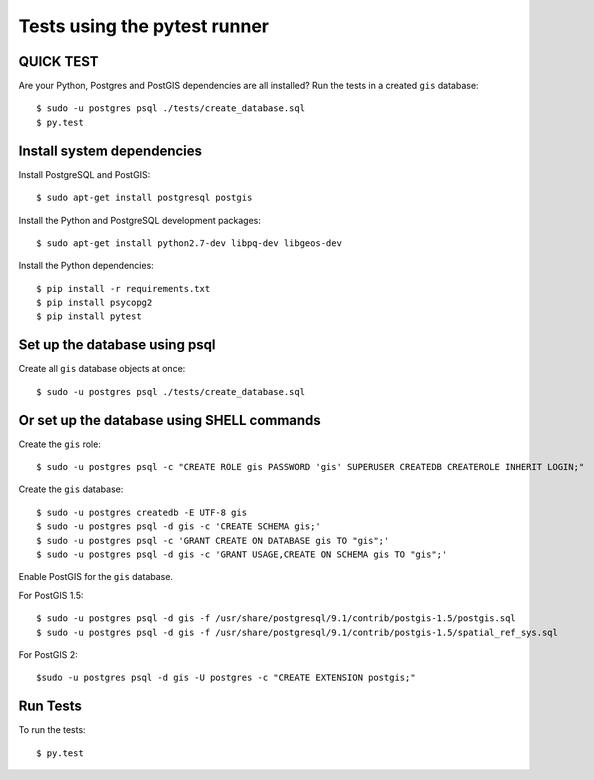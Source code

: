 =============================
Tests using the pytest runner
=============================

QUICK TEST
==========

Are your Python, Postgres and PostGIS dependencies are all installed?
Run the tests in a created ``gis`` database::

    $ sudo -u postgres psql ./tests/create_database.sql
    $ py.test

Install system dependencies
===========================

Install PostgreSQL and PostGIS::

    $ sudo apt-get install postgresql postgis

Install the Python and PostgreSQL development packages::

    $ sudo apt-get install python2.7-dev libpq-dev libgeos-dev

Install the Python dependencies::

    $ pip install -r requirements.txt
    $ pip install psycopg2
    $ pip install pytest

Set up the database using psql
==============================

Create all ``gis`` database objects at once::

    $ sudo -u postgres psql ./tests/create_database.sql

Or set up the database using SHELL commands
===========================================

Create the ``gis`` role::

    $ sudo -u postgres psql -c "CREATE ROLE gis PASSWORD 'gis' SUPERUSER CREATEDB CREATEROLE INHERIT LOGIN;"

Create the ``gis`` database::

    $ sudo -u postgres createdb -E UTF-8 gis
    $ sudo -u postgres psql -d gis -c 'CREATE SCHEMA gis;'
    $ sudo -u postgres psql -c 'GRANT CREATE ON DATABASE gis TO "gis";'
    $ sudo -u postgres psql -d gis -c 'GRANT USAGE,CREATE ON SCHEMA gis TO "gis";'

Enable PostGIS for the ``gis`` database.

For PostGIS 1.5::

    $ sudo -u postgres psql -d gis -f /usr/share/postgresql/9.1/contrib/postgis-1.5/postgis.sql
    $ sudo -u postgres psql -d gis -f /usr/share/postgresql/9.1/contrib/postgis-1.5/spatial_ref_sys.sql

For PostGIS 2::

    $sudo -u postgres psql -d gis -U postgres -c "CREATE EXTENSION postgis;"

Run Tests
=========

To run the tests::

    $ py.test
